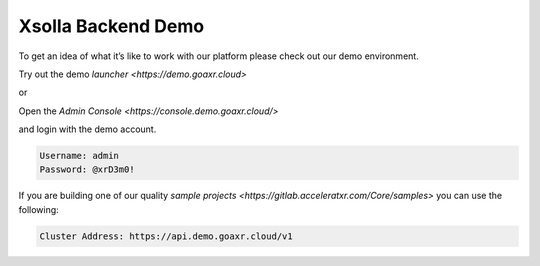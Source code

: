 ===================
Xsolla Backend Demo
===================

To get an idea of what it’s like to work with our platform please check out our demo environment.

Try out the demo `launcher <https://demo.goaxr.cloud>`

or

Open the `Admin Console <https://console.demo.goaxr.cloud/>`

and login with the demo account.

.. code-block:: 

    Username: admin
    Password: @xrD3m0!

If you are building one of our quality `sample projects <https://gitlab.acceleratxr.com/Core/samples>` you can use the following:

.. code-block:: 

    Cluster Address: https://api.demo.goaxr.cloud/v1